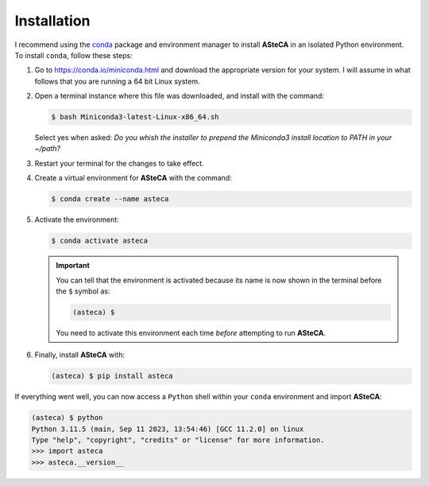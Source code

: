 .. _installation:

Installation
############

I recommend using the `conda`_ package and environment manager to install **ASteCA**
in an isolated Python environment. To install ``conda``, follow these steps:

1. Go to https://conda.io/miniconda.html and download the appropriate version
   for your system. I will assume in what follows that you are running a 64 bit Linux
   system.
2. Open a terminal instance where this file was downloaded, and install with the
   command:

   .. code-block:: bash

     $ bash Miniconda3-latest-Linux-x86_64.sh

   Select yes when asked: *Do you whish the installer to prepend the Miniconda3
   install location to PATH in your ~/path?*
3. Restart your terminal for the changes to take effect.
4. Create a virtual environment for **ASteCA** with the command:

   .. code-block:: bash

     $ conda create --name asteca

5. Activate the environment:

   .. code-block:: bash

    $ conda activate asteca

   .. important::

     You can tell that the environment is activated because its name is now
     shown in the terminal before the ``$`` symbol as:

     .. code-block:: bash

      (asteca) $

     You need to activate this environment each time *before* attempting to
     run **ASteCA**.

6. Finally, install **ASteCA** with:

   .. code-block:: bash

     (asteca) $ pip install asteca


If everything went well, you can now access a ``Python`` shell within your ``conda``
environment and import **ASteCA**:

.. code-block:: bash

 (asteca) $ python
 Python 3.11.5 (main, Sep 11 2023, 13:54:46) [GCC 11.2.0] on linux
 Type "help", "copyright", "credits" or "license" for more information.
 >>> import asteca
 >>> asteca.__version__




.. _conda: https://conda.io/docs/index.html
